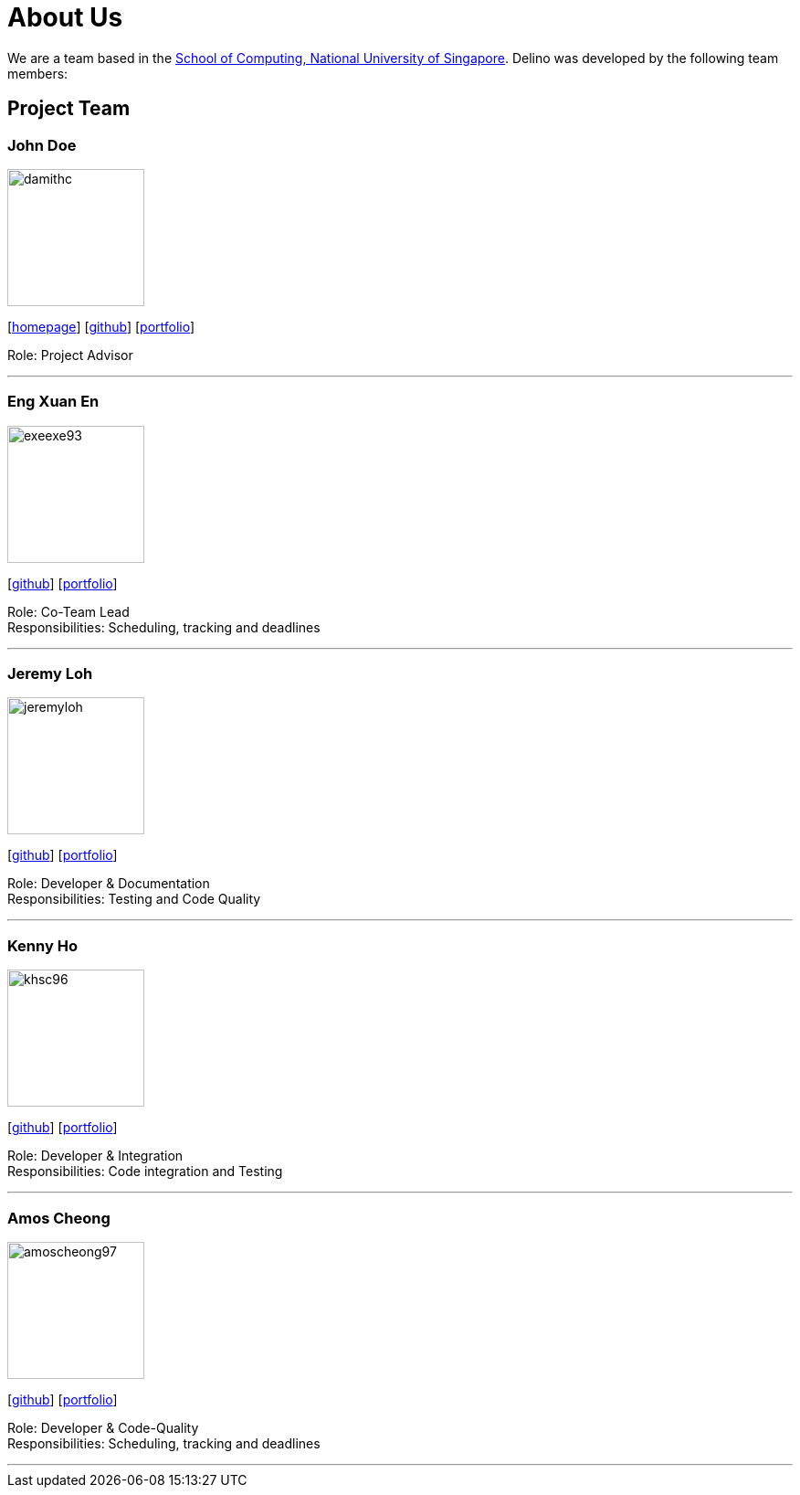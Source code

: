 = About Us
:site-section: AboutUs
:relfileprefix: team/
:imagesDir: images
:stylesDir: stylesheets

We are a team based in the http://www.comp.nus.edu.sg[School of Computing, National University of Singapore].
Delino was developed by the following team members:

== Project Team

=== John Doe
image::damithc.jpg[width="150", align="left"]
{empty}[http://www.comp.nus.edu.sg/~damithch[homepage]] [https://github.com/damithc[github]] [<<johndoe#, portfolio>>]

Role: Project Advisor

'''

=== Eng Xuan En
image::exeexe93.png[width="150", align="left"]
{empty}[https://github.com/Exeexe93[github]] [<<engxuanen#, portfolio>>]

Role: Co-Team Lead +
Responsibilities: Scheduling, tracking and deadlines

'''

=== Jeremy Loh
image::jeremyloh.png[width="150", align="left"]
{empty}[https://github.com/jeremyloh[github]] [<<jeremyloh#, portfolio>>]

Role: Developer & Documentation +
Responsibilities: Testing and Code Quality

'''

=== Kenny Ho
image::khsc96.png[width="150", align="left"]
{empty}[https://github.com/khsc96[github]] [<<khsc96#, portfolio>>]

Role: Developer & Integration +
Responsibilities: Code integration and Testing

'''

=== Amos Cheong
image::amoscheong97.png[width="150", align="left"]
{empty}[https://github.com/Amoscheong97[github]] [<<amoscheong97#, portfolio>>]

Role: Developer & Code-Quality +
Responsibilities: Scheduling, tracking and deadlines

'''
